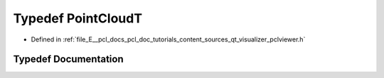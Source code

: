.. _exhale_typedef_qt__visualizer_2pclviewer_8h_1a65f84e52c22989ffdf2ff723b7f49185:

Typedef PointCloudT
===================

- Defined in :ref:`file_E__pcl_docs_pcl_doc_tutorials_content_sources_qt_visualizer_pclviewer.h`


Typedef Documentation
---------------------


.. doxygentypedef:: PointCloudT
